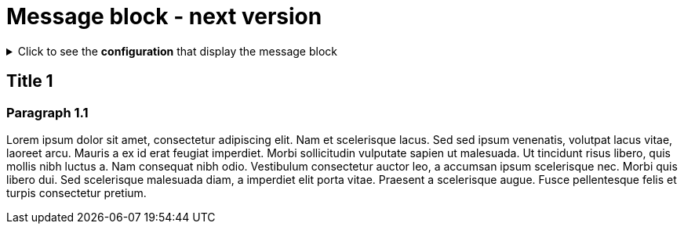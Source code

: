 = Message block - next version
:page-editable: true
:page-next-release: true

.Click to see the *configuration* that display the message block
[%collapsible]
====
[source,asciidoc]
----
// Add the following Asciidoc attribute in the antora.yml file of the component
page-next-release: true
----
====


== Title 1

=== Paragraph 1.1

Lorem ipsum dolor sit amet, consectetur adipiscing elit.
Nam et scelerisque lacus.
Sed sed ipsum venenatis, volutpat lacus vitae, laoreet arcu.
Mauris a ex id erat feugiat imperdiet.
Morbi sollicitudin vulputate sapien ut malesuada.
Ut tincidunt risus libero, quis mollis nibh luctus a.
Nam consequat nibh odio.
Vestibulum consectetur auctor leo, a accumsan ipsum scelerisque nec.
Morbi quis libero dui.
Sed scelerisque malesuada diam, a imperdiet elit porta vitae.
Praesent a scelerisque augue.
Fusce pellentesque felis et turpis consectetur pretium.

